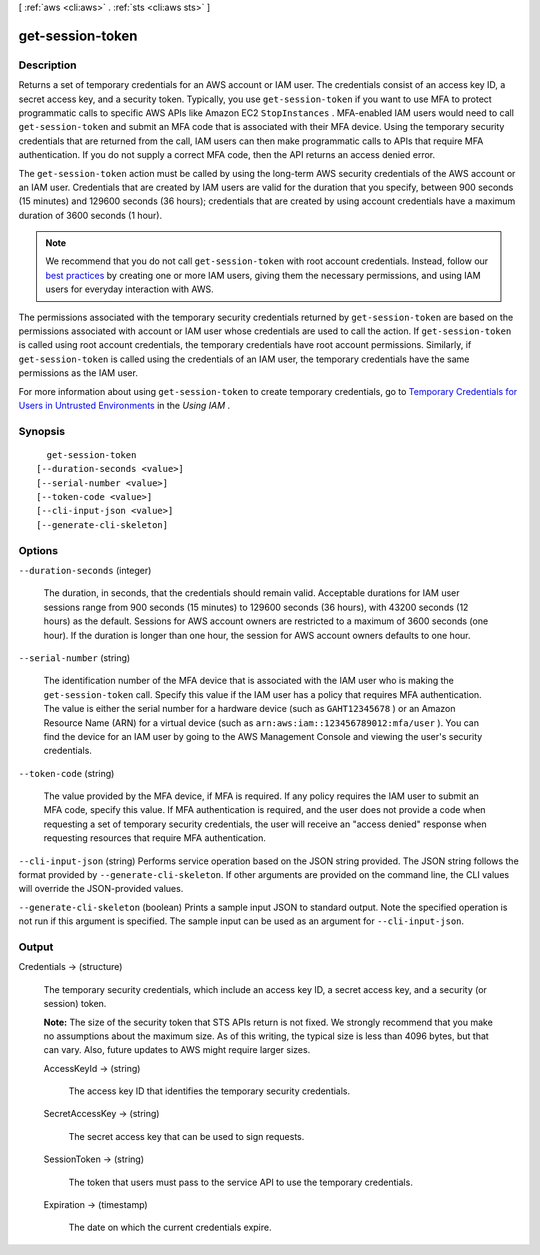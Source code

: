 [ :ref:`aws <cli:aws>` . :ref:`sts <cli:aws sts>` ]

.. _cli:aws sts get-session-token:


*****************
get-session-token
*****************



===========
Description
===========



Returns a set of temporary credentials for an AWS account or IAM user. The credentials consist of an access key ID, a secret access key, and a security token. Typically, you use ``get-session-token`` if you want to use MFA to protect programmatic calls to specific AWS APIs like Amazon EC2 ``StopInstances`` . MFA-enabled IAM users would need to call ``get-session-token`` and submit an MFA code that is associated with their MFA device. Using the temporary security credentials that are returned from the call, IAM users can then make programmatic calls to APIs that require MFA authentication. If you do not supply a correct MFA code, then the API returns an access denied error.

 

The ``get-session-token`` action must be called by using the long-term AWS security credentials of the AWS account or an IAM user. Credentials that are created by IAM users are valid for the duration that you specify, between 900 seconds (15 minutes) and 129600 seconds (36 hours); credentials that are created by using account credentials have a maximum duration of 3600 seconds (1 hour). 

 

.. note::

   

  We recommend that you do not call ``get-session-token`` with root account credentials. Instead, follow our `best practices`_ by creating one or more IAM users, giving them the necessary permissions, and using IAM users for everyday interaction with AWS. 

   

 

The permissions associated with the temporary security credentials returned by ``get-session-token`` are based on the permissions associated with account or IAM user whose credentials are used to call the action. If ``get-session-token`` is called using root account credentials, the temporary credentials have root account permissions. Similarly, if ``get-session-token`` is called using the credentials of an IAM user, the temporary credentials have the same permissions as the IAM user. 

 

For more information about using ``get-session-token`` to create temporary credentials, go to `Temporary Credentials for Users in Untrusted Environments`_ in the *Using IAM* . 



========
Synopsis
========

::

    get-session-token
  [--duration-seconds <value>]
  [--serial-number <value>]
  [--token-code <value>]
  [--cli-input-json <value>]
  [--generate-cli-skeleton]




=======
Options
=======

``--duration-seconds`` (integer)


  The duration, in seconds, that the credentials should remain valid. Acceptable durations for IAM user sessions range from 900 seconds (15 minutes) to 129600 seconds (36 hours), with 43200 seconds (12 hours) as the default. Sessions for AWS account owners are restricted to a maximum of 3600 seconds (one hour). If the duration is longer than one hour, the session for AWS account owners defaults to one hour. 

  

``--serial-number`` (string)


  The identification number of the MFA device that is associated with the IAM user who is making the ``get-session-token`` call. Specify this value if the IAM user has a policy that requires MFA authentication. The value is either the serial number for a hardware device (such as ``GAHT12345678`` ) or an Amazon Resource Name (ARN) for a virtual device (such as ``arn:aws:iam::123456789012:mfa/user`` ). You can find the device for an IAM user by going to the AWS Management Console and viewing the user's security credentials. 

  

``--token-code`` (string)


  The value provided by the MFA device, if MFA is required. If any policy requires the IAM user to submit an MFA code, specify this value. If MFA authentication is required, and the user does not provide a code when requesting a set of temporary security credentials, the user will receive an "access denied" response when requesting resources that require MFA authentication.

  

``--cli-input-json`` (string)
Performs service operation based on the JSON string provided. The JSON string follows the format provided by ``--generate-cli-skeleton``. If other arguments are provided on the command line, the CLI values will override the JSON-provided values.

``--generate-cli-skeleton`` (boolean)
Prints a sample input JSON to standard output. Note the specified operation is not run if this argument is specified. The sample input can be used as an argument for ``--cli-input-json``.



======
Output
======

Credentials -> (structure)

  

  The temporary security credentials, which include an access key ID, a secret access key, and a security (or session) token.

   

  **Note:** The size of the security token that STS APIs return is not fixed. We strongly recommend that you make no assumptions about the maximum size. As of this writing, the typical size is less than 4096 bytes, but that can vary. Also, future updates to AWS might require larger sizes.

  

  AccessKeyId -> (string)

    

    The access key ID that identifies the temporary security credentials.

    

    

  SecretAccessKey -> (string)

    

    The secret access key that can be used to sign requests.

    

    

  SessionToken -> (string)

    

    The token that users must pass to the service API to use the temporary credentials.

    

    

  Expiration -> (timestamp)

    

    The date on which the current credentials expire.

    

    

  



.. _Temporary Credentials for Users in Untrusted Environments: http://docs.aws.amazon.com/IAM/latest/UserGuide/id_credentials_temp_request.html#api_getsessiontoken
.. _best practices: http://docs.aws.amazon.com/IAM/latest/UserGuide/best-practices.html#create-iam-users
